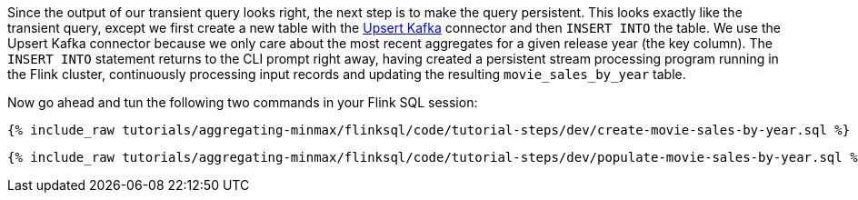 Since the output of our transient query looks right, the next step is to make the query persistent. This looks exactly like the transient query, except we first create a new table with the https://nightlies.apache.org/flink/flink-docs-release-1.16/docs/connectors/table/upsert-kafka/[Upsert Kafka] connector and then `INSERT INTO` the table. We use the Upsert Kafka connector because we only care about the most recent aggregates for a given release year (the key column). The `INSERT INTO` statement returns to the CLI prompt right away, having created a persistent stream processing program running in the Flink cluster, continuously processing input records and updating the resulting `movie_sales_by_year` table.

Now go ahead and tun the following two commands in your Flink SQL session:
+++++
<pre class="snippet"><code class="sql">{% include_raw tutorials/aggregating-minmax/flinksql/code/tutorial-steps/dev/create-movie-sales-by-year.sql %}</code></pre>
+++++
+++++
<pre class="snippet"><code class="sql">{% include_raw tutorials/aggregating-minmax/flinksql/code/tutorial-steps/dev/populate-movie-sales-by-year.sql %}</code></pre>
+++++